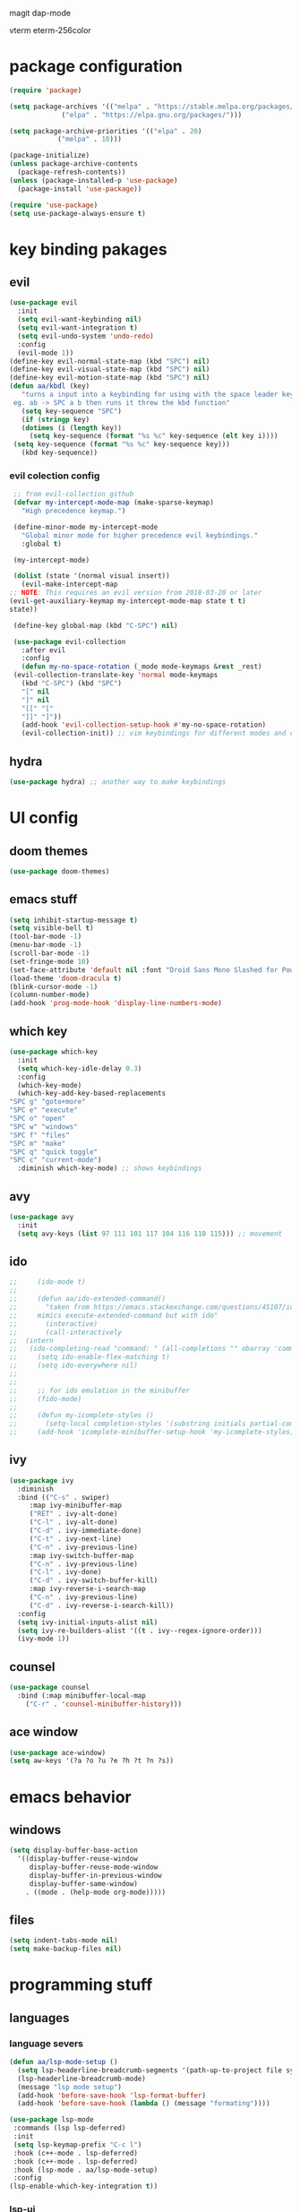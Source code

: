 #+PROPERTY: header-args:emacs-lisp :tangle ./init.el :mkdirp

magit
dap-mode

vterm
eterm-256color
* package configuration
  #+begin_src emacs-lisp
    (require 'package)
  
    (setq package-archives '(("melpa" . "https://stable.melpa.org/packages/")
			     ("elpa" . "https://elpa.gnu.org/packages/")))

    (setq package-archive-priorities '(("elpa" . 20)
				("melpa" . 10)))

    (package-initialize)
    (unless package-archive-contents
      (package-refresh-contents))
    (unless (package-installed-p 'use-package)
      (package-install 'use-package))

    (require 'use-package)
    (setq use-package-always-ensure t)
  #+end_src
* key binding pakages
** evil
  #+begin_src emacs-lisp
    (use-package evil
      :init
      (setq evil-want-keybinding nil)
      (setq evil-want-integration t)
      (setq evil-undo-system 'undo-redo)
      :config
      (evil-mode 1))
    (define-key evil-normal-state-map (kbd "SPC") nil)
    (define-key evil-visual-state-map (kbd "SPC") nil)
    (define-key evil-motion-state-map (kbd "SPC") nil)
    (defun aa/kbdl (key)
       "turns a input into a keybinding for using with the space leader key 
     eg. ab -> SPC a b then runs it threw the kbd function"
       (setq key-sequence "SPC")
       (if (stringp key)
	   (dotimes (i (length key))
	     (setq key-sequence (format "%s %c" key-sequence (elt key i))))
	 (setq key-sequence (format "%s %c" key-sequence key)))
       (kbd key-sequence))
  #+end_src
*** evil colection config
   #+begin_src emacs-lisp
     ;; from evil-collection github 
     (defvar my-intercept-mode-map (make-sparse-keymap)
       "High precedence keymap.")

     (define-minor-mode my-intercept-mode
       "Global minor mode for higher precedence evil keybindings."
       :global t)

     (my-intercept-mode)

     (dolist (state '(normal visual insert))
       (evil-make-intercept-map
	;; NOTE: This requires an evil version from 2018-03-20 or later
	(evil-get-auxiliary-keymap my-intercept-mode-map state t t)
	state))

     (define-key global-map (kbd "C-SPC") nil)

     (use-package evil-collection
       :after evil
       :config
       (defun my-no-space-rotation (_mode mode-keymaps &rest _rest)
	 (evil-collection-translate-key 'normal mode-keymaps
	   (kbd "C-SPC") (kbd "SPC")
	   "[" nil
	   "]" nil
	   "[[" "["
	   "]]" "]"))
       (add-hook 'evil-collection-setup-hook #'my-no-space-rotation)
       (evil-collection-init)) ;; vim keybindings for different modes and common packages
   #+end_src

** hydra
   #+begin_src emacs-lisp
     (use-package hydra) ;; another way to make keybindings
   #+end_src
   
* UI config
** doom themes
   #+begin_src emacs-lisp
     (use-package doom-themes)
   #+end_src
** emacs stuff
  #+begin_src emacs-lisp
    (setq inhibit-startup-message t)
    (setq visible-bell t)
    (tool-bar-mode -1)
    (menu-bar-mode -1)
    (scroll-bar-mode -1)
    (set-fringe-mode 10)
    (set-face-attribute 'default nil :font "Droid Sans Mono Slashed for Powerline 12")
    (load-theme 'doom-dracula t)
    (blink-cursor-mode -1)
    (column-number-mode)
    (add-hook 'prog-mode-hook 'display-line-numbers-mode)
  #+end_src
** which key
   #+begin_src emacs-lisp
     (use-package which-key
       :init
       (setq which-key-idle-delay 0.3)
       :config
       (which-key-mode)
       (which-key-add-key-based-replacements
	 "SPC g" "goto+more"
	 "SPC e" "execute"
	 "SPC o" "open"
	 "SPC w" "windows"
	 "SPC f" "files"
	 "SPC m" "make"
	 "SPC q" "quick toggle"
	 "SPC c" "current-mode")
       :diminish which-key-mode) ;; shows keybindings
   #+end_src
** avy

   #+begin_src emacs-lisp
     (use-package avy
       :init
       (setq avy-keys (list 97 111 101 117 104 116 110 115))) ;; movement
   #+end_src
** ido
   #+begin_src emacs-lisp
;;     (ido-mode t)
;;
;;     (defun aa/ido-extended-command()
;;       "taken from https://emacs.stackexchange.com/questions/45107/ido-mode-autocomplete-in-interactively-mode
;;     mimics execute-extended-command but with ido"
;;       (interactive)
;;       (call-interactively
;;	(intern
;;	 (ido-completing-read "command: " (all-completions "" obarray 'commandp)))))
;;     (setq ido-enable-flex-matching t)
;;     (setq ido-everywhere nil)
;;
;;
;;     ;; for ido emulation in the minibuffer
;;     (fido-mode)
;;
;;     (defun my-icomplete-styles ()
;;       (setq-local completion-styles '(substring initials partial-completion flex)))
;;     (add-hook 'icomplete-minibuffer-setup-hook 'my-icomplete-styles)
   #+end_src

** ivy
   #+begin_src emacs-lisp
     (use-package ivy
       :diminish
       :bind (("C-s" . swiper)
	      :map ivy-minibuffer-map
	      ("RET" . ivy-alt-done)
	      ("C-l" . ivy-alt-done)
	      ("C-d" . ivy-immediate-done)
	      ("C-t" . ivy-next-line)
	      ("C-n" . ivy-previous-line)
	      :map ivy-switch-buffer-map
	      ("C-n" . ivy-previous-line)
	      ("C-l" . ivy-done)
	      ("C-d" . ivy-switch-buffer-kill)
	      :map ivy-reverse-i-search-map
	      ("C-n" . ivy-previous-line)
	      ("C-d" . ivy-reverse-i-search-kill))
       :config
       (setq ivy-initial-inputs-alist nil)
       (setq ivy-re-builders-alist '((t . ivy--regex-ignore-order)))
       (ivy-mode 1))

   #+end_src
** counsel
   #+begin_src emacs-lisp
     (use-package counsel
       :bind (:map minibuffer-local-map
	     ("C-r" . 'counsel-minibuffer-history)))
   #+end_src
** ace window
   #+begin_src emacs-lisp
     (use-package ace-window)
     (setq aw-keys '(?a ?o ?u ?e ?h ?t ?n ?s))
   #+end_src
* emacs behavior
** windows
   #+begin_src emacs-lisp
     (setq display-buffer-base-action
	   '((display-buffer-reuse-window
	      display-buffer-reuse-mode-window
	      display-buffer-in-previous-window
	      display-buffer-same-window)
	     . ((mode . (help-mode org-mode)))))
   #+end_src
** files
   #+begin_src emacs-lisp
     (setq indent-tabs-mode nil)
     (setq make-backup-files nil)
   #+end_src
* programming stuff
** languages
*** language severs
   #+begin_src emacs-lisp
     (defun aa/lsp-mode-setup () 
	   (setq lsp-headerline-breadcrumb-segments '(path-up-to-project file symbols))
	   (lsp-headerline-breadcrumb-mode)
	   (message "lsp mode setup")
	   (add-hook 'before-save-hook 'lsp-format-buffer)
	   (add-hook 'before-save-hook (lambda () (message "formating"))))

     (use-package lsp-mode
	  :commands (lsp lsp-deferred)
	  :init
	  (setq lsp-keymap-prefix "C-c l")
	  :hook (c++-mode . lsp-deferred)
	  :hook (c++-mode . lsp-deferred)
	  :hook (lsp-mode . aa/lsp-mode-setup)
	  :config
	 (lsp-enable-which-key-integration t))

   #+end_src
*** lsp-ui
    #+begin_src emacs-lisp
      (use-package lsp-ui)
                    
    #+end_src
*** header breadcrumb
    #+begin_src emacs-lisp
    #+end_src
** text completion
*** Yas snippet
   #+begin_src emacs-lisp
     (use-package yasnippet
       :diminish yas-minor-mode
       :config
       (yas-global-mode 1))
     ;;  (add-hook 'yas-minor-mode-hook (lambda ()
     ;;				   (yas-activate-extra-mode 'fundemental-mode)))
     (add-hook 'company-mode-hook (lambda ()
                                          (evil-define-key '(insert) company-active-map (kbd "SPC") yas-expand)))
   #+end_src
   
*** helper functions
    #+begin_src emacs-lisp
      ;; convert to upper
      (defun aa/ifn-format (str)
	(concat (upcase (replace-regexp-in-string " " "_" str)) (upcase (replace-regexp-in-string "-" "_" (replace-regexp-in-string "\\." "_" (file-name-nondirectory (buffer-file-name)))))))
      ;;(defun aa/yas-after-exit ()
      ;;  (let ((pos 0))
      ;;    (setq aa/helper (lambda ()
      ;;		      (flush-lines "^\\input")
      ;;		      (setq pos (search-backward "@@" nil t -1))
      ;;		      (delete-char (length "@@"))))
      ;;    (replace-region-contents yas-snippet-beg yas-snippet-end aa/helper)
      ;;    (goto-char (+ (point) pos))))
      ;;;;  (flush-lines "^\\input" yas-snippet-beg yas-snippet-end)
      ;;;;  (search-backwards "@@" yas-snippet-end)
      ;;
      ;;(add-hook 'yas-after-exit-snippet-hook 'aa/yas-after-exit)
    #+end_src

*** company mode
    #+begin_src emacs-lisp
      (use-package company
	:after lsp-mode
	:hook (lsp-mode . company-mode)
	:bind (:map company-active-map
		    ("C-t" . company-select-next)
		    ("<tab>" . company-complete-selection)
		    ("C-n" . company-select-previous))
	(:map lsp-mode-map
	      ("<tab>" . company-indent-or-complete-common))
	:custom
	(company-minimum-prefix-length 1)
	(company-idle-delay 0.0))
    #+end_src
* major modes
** Org mode
   #+begin_src emacs-lisp
     (use-package org)
   #+end_src
*** UI
    #+begin_src emacs-lisp
      (setq org-ellipsis "▼")
      (defun org-my-setup()
	  ""
	  (set-face-underline 'org-ellipsis nil))
      (add-hook 'org-mode-hook 'org-my-setup)
    #+end_src
**** dashes
     #+begin_src emacs-lisp
       (font-lock-add-keywords 'org-mode
			       '(("^ *\\([-]\\) "
				  (0 (prog1 () (compose-region (match-beginning 1) (match-end 1) "·"))))))
     #+end_src
**** checkboxes
     #+begin_src emacs-lisp
       (font-lock-add-keywords 'org-mode
			     '(("^[ \\t]*\\(- \\[[ -]\\]\\)" . (1 'message-mml))
			       ("^[ \\t]*\\(- \\[X\\]\\)" . (1 'epa-mark))))
     #+end_src

**** dots
     #+begin_src emacs-lisp

     (font-lock-add-keywords 'org-mode
			       '(("^\\(\\**\\)\\* " (1 'org-hide))
			       ("^\\**\\(\\*\\) " (0 (prog1 () (compose-region (match-beginning 1) (match-end 1) "	◉"))))))
     #+end_src
**** numbered lists
     #+begin_src emacs-lisp
       (font-lock-add-keywords 'org-mode
				 '(("^ *\\([0-9]*\\.\\)" . (1 'message-mml))))
     #+end_src
*** org-agenda
    #+begin_src emacs-lisp
      (setq org-agenda-start-with-log-mode t)
      (setq org-log-done 'time)
      (setq org-agenda-files
	    '("~/org/todo.org"))

      (setq org-todo-keywords
	    '((sequence "TODO(t)" "NEXT(n)" "|" "DONE(d!)")))

      (setq org-tag-alist
	    '((:startgroup)
	      ;; i don't know why this is here
	      (:endgroup)
	      ("idea" . ?i))) ;; add tags here to add sorting functionality
    #+end_src
**** TODO custom views
     #+begin_src emacs-lisp
       (setq org-agenda-custom-commands
	     '(("n" "Next Tasks"
		((todo "NEXT"
		       ((org-agenda-overriding-header "Next Tasks")))))
	       ("i" "Ideas" tags-todo "idea")
	       ("e" "low effort" tags-todo "+TODO=\"NEXT\"+Effort<15&+Effort>0"
		((org-agenda-overriding-header "Low Effort Tasks")
		 (org-agenda-max-todos 20)
		 (org-agenda-files org-agenda-files)))
	       ("d" "Dasboard"
		((agenda "" ((org-deadlines-warning-days 14)))
		 (todo "NEXT"
		       ((org-agenda-overriding-header "Next Tasks")))))))  ;; can also use tags don't know how to set tags


     #+end_src
**** capture templates
     #+begin_src emacs-lisp
       (setq org-capture-templates
	     '(("t" "Todo")
	       ("tg" "general Todo" entry (file+olp "~/org/todo.org" "Misc Todos")
		"* TODO %?\n %U\n %a" :empty-lines 1))) ;; capture template ie away that when you execute org-capture lets you log that thing it a org file and a location
     #+end_src
*** babel languages

   #+begin_src emacs-lisp
     (org-babel-do-load-languages
      'org-babel-load-languages
      '((emacs-lisp . t)
	(python . t)))

;;     (push '("conf-unix" . conf-unix) org-src-lang-modes)
   #+end_src
   
*** auto tangle
   #+begin_src emacs-lisp
     (defun aa/org-babel-tangle-config()
	    (when (string-equal (buffer-file-name)
		  (expand-file-name "~/.emacs.d/init.org"))
                  (message "attempting to tangle")
	       (let ((org-confirm-babel-evaluate nil))
		  (org-babel-tangle))))
	(add-hook 'org-mode-hook (lambda () (add-hook 'after-save-hook #'aa/org-babel-tangle-config)))
   #+end_src
   
*** org-habit
    #+begin_src emacs-lisp
     (require 'org-habit)
     (add-to-list 'org-modules 'org-habit)
     (setq org-habbit-graph-column 60)
    #+end_src

*** org refile
    #+begin_src emacs-lisp
     (setq org-refile-targets
	   '(("Archive.org" :maxlevel . 1)
	     ("todo.org" :maxlevel . 1)))

     (advice-add 'org-refile :after 'org-save-all-org-buffers)
    #+end_src
    
*** keybindings
    #+begin_src emacs-lisp
     (evil-define-key '(normal motion) org-mode-map (aa/kbdl "cl") 'org-insert-link
       (aa/kbdl "co") 'org-open-link
       (aa/kbdl "ct") 'org-todo
       (aa/kbdl "cc") 'org-toggle-checkbox
       (aa/kbdl "cs") 'org-schedule
       (aa/kbdl "cd") 'org-deadline
       (aa/kbdl "cS") 'org-time-stamp)
    #+end_src
    
*** code blocks
    #+begin_src emacs-lisp
     (org-babel-do-load-languages
      'org-babel-load-languages
      '((emacs-lisp . t)
	(python . t)))

     (require 'org-tempo)
     (add-to-list 'org-structure-template-alist '("sh" . "src shell"))
     (add-to-list 'org-structure-template-alist '("el" . "src emacs-lisp"))
     (add-to-list 'org-structure-template-alist '("py" . "src python"))
    #+end_src
** magit
   #+begin_src emacs-lisp
(use-package magit)
   #+end_src

** info mode
   #+begin_src emacs-lisp
     (evil-define-key '(normal motion) Info-mode-map (aa/kbdl "co") 'Info-follow-nearest-node)
   #+end_src
** Dired
   #+begin_src emacs-lisp
     (use-package dired
       :ensure nil
       :commands (dired dired-jump)
       :custom ((dired-listing-switches "-AFGghot"))) ;; this uses ls to get the directory information

     (add-hook 'dired-mode-hook
	       (lambda ()
		  (dired-hide-details-mode)))
   #+end_src
*** keybindings
    #+begin_src emacs-lisp
      (evil-collection-define-key 'normal 'dired-mode-map
	 "h" 'dired-up-directory
         "l" 'dired-find-file)
    #+end_src
** asparos mode
   #+begin_src emacs-lisp
     (evil-define-key '(normal motion) apropos-mode-map
       (aa/kbdl "cf") 'apropose-follow)
   #+end_src
** log edit mode
   #+begin_src emacs-lisp
     (evil-define-key '(normal motion) log-edit-mode-map
       (aa/kbdl "cd") 'log-edit-done)
   #+end_src

* keybindings
**  kebinding functions
*** opening things
   #+begin_src emacs-lisp
     (defun aa/term ()
       "starts a zsh terminal"
       (interactive)
       (term "/usr/local/bin/fish"))

     (defun aa/open-agenda-new-window ()
       "opens org-agenda in a new window"
       (interactive)
       (split-window-right)
       (evil-window-right 1)
       (evil-window-move-far-right)
       (org-agenda))

     (defun aa/new-shell-window()
       (interactive)
       (split-window-right)
       (evil-window-right 1)
       (aa/window-bottom)
       (aa/term))
   #+end_src
*** window movement
    #+begin_src emacs-lisp
     (defun aa/window-bottom()
       (interactive)
       (evil-window-move-very-bottom)
       (evil-window-set-height 15))

     (defun aa/window-top()
       (interactive)
       (evil-window-move-very-top)
       (evil-window-set-height 15))
    #+end_src
** hydras
*** scrolling hydra
    #+begin_src emacs-lisp
      (defhydra hydra-less (:color red)
	"scroll"
	("t" scroll-up)
        ("s" swiper)
	("n" scroll-down))
    #+end_src
*** window managment hydra
    #+begin_src emacs-lisp
      (defhydra hydra-window-movement (:color red :hint nil)
	"
      ^Size^           ^Move^               ^Split^      ^Open^         ^Delete^      ^Snap^
      ^^^^^^^^^^^^---------------------------------------------------------------------------------
      _m_: - width     _s_: swap window     _S_: Right   _T_: terminal  _d_: window   _a_: left
      _v_: + height    _t_: to window       _V_: Down    _H_: Help      _f_: other w  _o_: down
      _w_: - height         ^^       ^^                  _F_: file      ^^            _e_: up
      _z_: + width              ^^             ^^        _A_: agenda    ^^            _u_: right
      _j_: - textS    ^^^^                               _b_: buffer
      _k_: + textS
      \" \": exit
      "
	("m" shrink-window-horizontally)
	("w" shrink-window)
	("v" enlarge-window)
	("z" enlarge-window-horizontally)
	("j" text-scale-decrease)
	("k" text-scale-increase)

	("b" switch-to-buffer :color blue)

	("t" ace-select-window)
        ("s" ace-swap-window)

	("S" split-window-below)
	("V" split-window-right)

	("H" help-for-help :color blue)
	("T" aa/new-shell-window :color blue)
	("F" find-file :color blue)
	("A" aa/open-agenda-new-window :color blue)

	("f" delete-other-windows :color blue)
	("d" ace-delete-window)
	(" " nil :color blue)

	("a" evil-window-move-far-left)
	("o" aa/window-bottom)
	("e" aa/window-top)
	("u" evil-window-move-far-right))
    #+end_src
** keybindings
*** opening
    #+begin_src emacs-lisp
     (evil-define-key '(normal motion) my-intercept-mode-map
       (aa/kbdl "b") 'switch-to-buffer
       (aa/kbdl "of") 'counsel-find-file
       (aa/kbdl "ot") 'aa/term
       (aa/kbdl "oe") 'ielm
       (aa/kbdl "od") 'dired
       (aa/kbdl "os") 'yas-new-snippet
       (aa/kbdl "oa") 'org-agenda
       (aa/kbdl "oc") 'org-capture
       (aa/kbdl "ov") 'vc-next-action
    #+end_src
*** window managment
    #+begin_src emacs-lisp
      (aa/kbdl "t") 'ace-window
      (aa/kbdl "s") 'ace-swap-window
      (aa/kbdl "d") 'ace-delete-window

      ;; makeing and deleting windows
      (aa/kbdl "w") 'hydra-window-movement/body
    #+end_src
*** execution
    #+begin_src emacs-lisp
       ;; execute commands
       (aa/kbdl "ec") 'counsel-M-x
       (aa/kbdl "eb") 'load-buffer
       (aa/kbdl "el") 'eval-last-sexp
       (aa/kbdl "ee") 'eval-expression
       (aa/kbdl "et") 'shell-command
       (aa/kbdl "er") 'eval-region
    #+end_src
*** goto / avy
    #+begin_src emacs-lisp
      (aa/kbdl "gs") 'swiper
      (aa/kbdl "gl") 'avy-goto-line
      (aa/kbdl "gf") 'imenu

      (aa/kbdl "ga") 'avy-goto-char-2
      (aa/kbdl "gy") 'avy-kill-ring-save-whole-line
      (aa/kbdl "gd") 'avy-kill-whole-line
      (aa/kbdl "gY") 'avy-kill-ring-save-region
      (aa/kbdl "gD") 'avy-kill-region
      (aa/kbdl "gm") 'avy-move-line
      (aa/kbdl "gM") 'avy-move-region
      (aa/kbdl "gc") 'avy-copy-line
      (aa/kbdl "gC") 'avy-copy-region

      (kbd "s") 'avy-goto-word-1
      (kbd "j") 'evil-next-visual-line
      (kbd "k") 'evil-previous-visual-line
    #+end_src
*** compiling
    #+begin_src emacs-lisp
      (aa/kbdl "mr") 'recompile
      (aa/kbdl "mc") 'compile
      (aa/kbdl "mn") 'next-error
    #+end_src
*** quick toggles
    #+begin_src emacs-lisp
      (aa/kbdl "qw") 'whitespace-mode
    #+end_src
*** file managment
    #+begin_src emacs-lisp
      (aa/kbdl "fa") 'rename-file
      (aa/kbdl "fs") 'save-buffer
      (aa/kbdl "fr") 'undo-redo
      (aa/kbdl "ff") 'ff-find-other-file
      (aa/kbdl "fc") 'kill-buffer
      (aa/kbdl "fo") 'dired-jump
      (aa/kbdl "l") 'hydra-less/body)
    #+end_src
    
    
    
